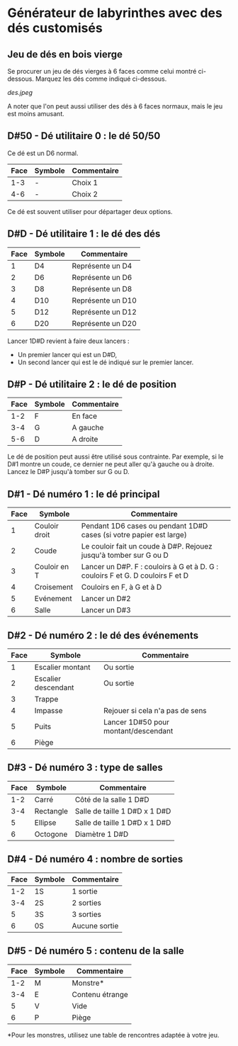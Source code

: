 * Générateur de labyrinthes avec des dés customisés

** Jeu de dés en bois vierge

Se procurer un jeu de dés vierges à 6 faces comme celui montré ci-dessous. Marquez les dés comme indiqué ci-dessous.

[[des.jpeg]]

A noter que l'on peut aussi utiliser des dés à 6 faces normaux, mais le jeu est moins amusant.

** D#50 - Dé utilitaire 0 : le dé 50/50

Ce dé est un D6 normal.

| Face | Symbole | Commentaire |
|------+---------+-------------|
|  1-3 | -       | Choix 1     |
|  4-6 | -       | Choix 2     |

Ce dé est souvent utiliser pour départager deux options.

** D#D - Dé utilitaire 1 : le dé des dés

| Face | Symbole | Commentaire       |
|------+---------+-------------------|
|    1 | D4      | Représente un D4  |
|    2 | D6      | Représente un D6  |
|    3 | D8      | Représente un D8  |
|    4 | D10     | Représente un D10 |
|    5 | D12     | Représente un D12 |
|    6 | D20     | Représente un D20 |

Lancer 1D#D revient à faire deux lancers :
- Un premier lancer qui est un D#D,
- Un second lancer qui est le dé indiqué sur le premier lancer.

** D#P - Dé utilitaire 2 : le dé de position

| Face | Symbole | Commentaire |
|------+---------+-------------|
|  1-2 | F       | En face     |
|  3-4 | G       | A gauche    |
|  5-6 | D       | A droite    |

Le dé de position peut aussi être utilisé sous contrainte. Par exemple, si le D#1 montre un coude, ce dernier ne peut aller qu'à gauche ou à droite. Lancez le D#P jusqu'à tomber sur G ou D.

** D#1 - Dé numéro 1 : le dé principal

| Face | Symbole       | Commentaire                                                                    |
|------+---------------+--------------------------------------------------------------------------------|
|    1 | Couloir droit | Pendant 1D6 cases ou pendant 1D#D cases (si votre papier est large)            |
|    2 | Coude         | Le couloir fait un coude à D#P. Rejouez jusqu'à tomber sur G ou D              |
|    3 | Couloir en T  | Lancer un D#P. F : couloirs à G et à D. G : couloirs F et G. D couloirs F et D |
|    4 | Croisement    | Couloirs en F, à G et à D                                                      |
|    5 | Evénement     | Lancer un D#2                                                                  |
|    6 | Salle         | Lancer un D#3                                                                  |

** D#2 - Dé numéro 2 : le dé des événements

| Face | Symbole             | Commentaire                          |
|------+---------------------+--------------------------------------|
|    1 | Escalier montant    | Ou sortie                            |
|    2 | Escalier descendant | Ou sortie                            |
|    3 | Trappe              |                                      |
|    4 | Impasse             | Rejouer si cela n'a pas de sens      |
|    5 | Puits               | Lancer 1D#50 pour montant/descendant |
|    6 | Piège               |                                      |

** D#3 - Dé numéro 3 : type de salles

| Face | Symbole   | Commentaire                   |
|------+-----------+-------------------------------|
|  1-2 | Carré     | Côté de la salle 1 D#D        |
|  3-4 | Rectangle | Salle de taille 1 D#D x 1 D#D |
|    5 | Ellipse   | Salle de taille 1 D#D x 1 D#D |
|    6 | Octogone  | Diamètre 1 D#D                |

** D#4 - Dé numéro 4 : nombre de sorties

| Face | Symbole | Commentaire   |
|------+---------+---------------|
|  1-2 | 1S      | 1 sortie      |
|  3-4 | 2S      | 2 sorties     |
|    5 | 3S      | 3 sorties     |
|    6 | 0S      | Aucune sortie |

** D#5 - Dé numéro 5 : contenu de la salle

| Face | Symbole | Commentaire     |
|------+---------+-----------------|
|  1-2 | M       | Monstre*        |
|  3-4 | E       | Contenu étrange |
|    5 | V       | Vide            |
|    6 | P       | Piège           |

*Pour les monstres, utilisez une table de rencontres adaptée à votre jeu.


